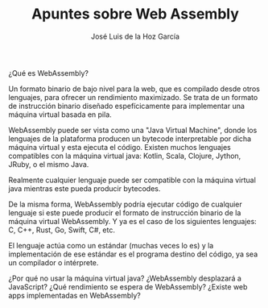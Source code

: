 #+TITLE: Apuntes sobre Web Assembly
#+AUTHOR: José Luis de la Hoz García

¿Qué es WebAssembly?

Un formato binario de bajo nivel para la web, que es compilado desde otros lenguajes, para ofrecer un rendimiento maximizado. Se trata de un formato de instrucción binario diseñado espefícicamente para implementar una máquina virtual basada en pila.

WebAssembly puede ser vista como una "Java Virtual Machine", donde los lenguajes de la plataforma producen un bytecode interpretable por dicha máquina virtual y esta ejecuta el código. Existen muchos lenguajes compatibles con la máquina virtual java: Kotlin, Scala, Clojure, Jython, JRuby, o el mismo Java.

Realmente cualquier lenguaje puede ser compatible con la máquina virtual java mientras este pueda producir bytecodes.

De la misma forma, WebAssembly podría ejecutar código de cualquier lenguaje si este puede producir el formato de instrucción binario de la máquina virtual WebAssembly. Y ya es el caso de los siguientes lenguajes: C, C++, Rust, Go, Swift, C#, etc.

El lenguaje actúa como un estándar (muchas veces lo es) y la implementación de ese estándar es el programa destino del código, ya sea un compilador o intérprete.

¿Por qué no usar la máquina virtual java?
¿WebAssembly desplazará a JavaScript?
¿Qué rendimiento se espera de WebAssembly?
¿Existe web apps implementadas en WebAssembly?
